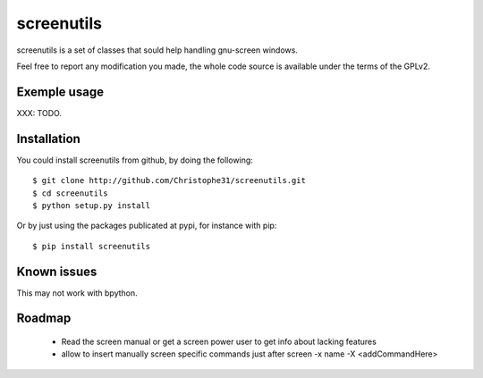screenutils
===========

screenutils is a set of classes that sould help handling gnu-screen windows.

Feel free to report any modification you made, the whole code source is
available under the terms of the GPLv2.

Exemple usage
-------------

XXX: TODO.

Installation
-------------

You could install screenutils from github, by doing the following::

    $ git clone http://github.com/Christophe31/screenutils.git
    $ cd screenutils
    $ python setup.py install

Or by just using the packages publicated at pypi, for instance with pip::

    $ pip install screenutils

Known issues
-------------

This may not work with bpython.

Roadmap
--------

 * Read the screen manual or get a screen power user to get info about
   lacking features
 * allow to insert manually screen specific commands just after screen -x name -X <addCommandHere>
